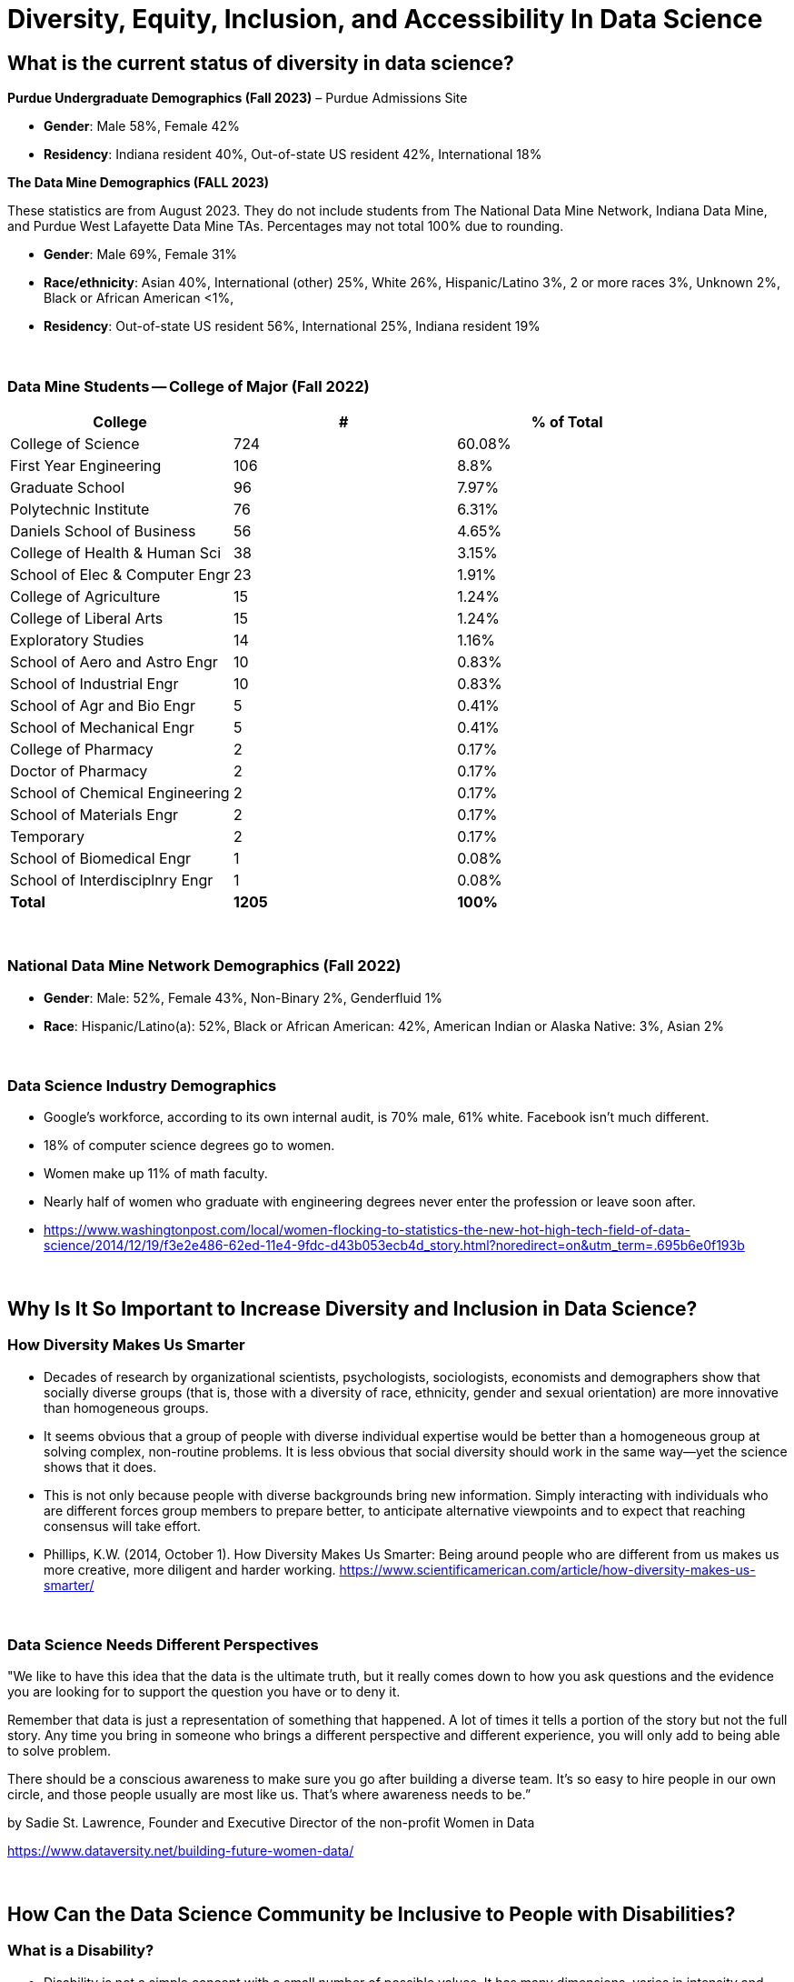= Diversity, Equity, Inclusion, and Accessibility In Data Science

== What is the current status of diversity in data science?

*Purdue Undergraduate Demographics (Fall 2023)* – Purdue Admissions Site

- *Gender*:  Male 58%, Female 42%

- *Residency*:  Indiana resident 40%, Out-of-state US resident 42%, International 18%

*The Data Mine Demographics (FALL 2023)*

These statistics are from August 2023. They do not include students from The National Data Mine Network, Indiana Data Mine, and Purdue West Lafayette Data Mine TAs. Percentages may not total 100% due to rounding.

- *Gender*:  Male 69%, Female 31%

- *Race/ethnicity*:  Asian 40%, International (other) 25%, White 26%, Hispanic/Latino 3%, 2 or more races 3%, Unknown 2%, Black or African American <1%, 

- *Residency*: Out-of-state US resident 56%, International 25%, Indiana resident 19%

{sp}+

=== Data Mine Students -- College of Major (Fall 2022)

[cols="1,1,1"]
|===
|College | # | % of Total

|College of Science
|724
|60.08%

|First Year Engineering
|106
|8.8%

|Graduate School
|96
|7.97%

|Polytechnic Institute
|76
|6.31%

|Daniels School of Business
|56
|4.65%

|College of Health & Human Sci
|38
|3.15%

|School of Elec & Computer Engr
|23
|1.91%

|College of Agriculture
|15
|1.24%

|College of Liberal Arts
|15
|1.24%

|Exploratory Studies
|14
|1.16%

|School of Aero and Astro Engr
|10
|0.83%

|School of Industrial Engr
|10
|0.83%

|School of Agr and Bio Engr
|5
|0.41%

|School of Mechanical Engr
|5
|0.41%

|College of Pharmacy
|2
|0.17%

|Doctor of Pharmacy
|2
|0.17%

|School of Chemical Engineering
|2
|0.17%

|School of Materials Engr
|2
|0.17%

|Temporary
|2
|0.17%

|School of Biomedical Engr
|1
|0.08%

|School of Interdisciplnry Engr
|1
|0.08%

|*Total*
|*1205*
|*100%*
|===

{sp}+

=== National Data Mine Network Demographics (Fall 2022)

- *Gender*: Male: 52%, Female 43%, Non-Binary 2%, Genderfluid 1%

- *Race*: Hispanic/Latino(a): 52%, Black or African American: 42%, American Indian or Alaska Native: 3%, Asian 2% 

{sp}+

=== Data Science Industry Demographics

- Google's workforce, according to its own internal audit, is 70% male, 61% white. Facebook isn't much different. 

- 18% of computer science degrees go to women. 

- Women make up 11% of math faculty. 

- Nearly half of women who graduate with engineering degrees never enter the profession or leave soon after. 

- https://www.washingtonpost.com/local/women-flocking-to-statistics-the-new-hot-high-tech-field-of-data-science/2014/12/19/f3e2e486-62ed-11e4-9fdc-d43b053ecb4d_story.html?noredirect=on&utm_term=.695b6e0f193b

{sp}+

== Why Is It So Important to Increase Diversity and Inclusion in Data Science?

=== How Diversity Makes Us Smarter

- Decades of research by organizational scientists, psychologists, sociologists, economists and demographers show that socially diverse groups (that is, those with a diversity of race, ethnicity, gender and sexual orientation) are more innovative than homogeneous groups.
- It seems obvious that a group of people with diverse individual expertise would be better than a homogeneous group at solving complex, non-routine problems. It is less obvious that social diversity should work in the same way—yet the science shows that it does.
- This is not only because people with diverse backgrounds bring new information. Simply interacting with individuals who are different forces group members to prepare better, to anticipate alternative viewpoints and to expect that reaching consensus will take effort.
- Phillips, K.W. (2014, October 1). How Diversity Makes Us Smarter: Being around people who are different from us makes us more creative, more diligent and harder working. https://www.scientificamerican.com/article/how-diversity-makes-us-smarter/ 

{sp}+

// === Why Does Data Science Need Diversity?

// - Diversity enables better representation of the broader population.

// - Diversity improves the products and services we create.

// - Diversity helps counteract algorithmic violence (the ways that algorithms or automated decision-making systems inflict harm by preventing people from meeting their needs).

// - https://www.informationweek.com/big-data/big-data-analytics/why-data-scientists-should-make-a-commitment-to-diversity/a/d-id/1333403

// {sp}+

=== Data Science Needs Different Perspectives

"We like to have this idea that the data is the ultimate truth, but it really comes down to how you ask questions and the evidence you are looking for to support the question you have or to deny it.  

Remember that data is just a representation of something that happened. A lot of times it tells a portion of the story but not the full story. Any time you bring in someone who brings a different perspective and different experience, you will only add to being able to solve problem.

There should be a conscious awareness to make sure you go after building a diverse team. It's so easy to hire people in our own circle, and those people usually are most like us. That's where awareness needs to be.” 

by Sadie St. Lawrence, Founder and Executive Director of the non-profit Women in Data 

https://www.dataversity.net/building-future-women-data/

{sp}+

== How Can the Data Science Community be Inclusive to People with Disabilities?

=== What is a Disability?

- Disability is not a simple concept with a small number of possible values. It has many dimensions, varies in intensity and impact, and often changes over time. 

- The World Health Organization estimates that 15 percent of people worldwide have some form of impairment that can lead to disability. Almost all of us will experience sensory, physical or cognitive disability in our lives.

- As defined by the United Nations Convention on the Rights of People with Disabilities, disability “results from the interaction between persons with impairments and attitudinal and environmental barriers that hinders their full and effective participation in society.”

- In other words, a disability is mainly a problem if the person is not able to participate fully in society.  We have the power to reduce those barriers.

- https://venturebeat.com/2018/12/03/how-to-tackle-ai-bias-for-people-with-disabilities/

{sp}+

=== Types of Disabilities

- Mobility
- Hearing
- Vision
- Processing information
- Language
- Attention span
- Emotional (including anxiety, depression, or need for personal space)

{sp}+

=== Important Deaf Cultural Notes

- When working with a deaf student, it is considered very rude for a hearing person to “make up” new signs.  

- If a deaf student is working with a sign language interpreter, make eye contact with the student, not the interpreter, when the interpreter speaks the words out loud.  Your conversation is with the student, not the interpreter.

{sp}+

=== Tips for Working with People Who Are Blind

- DO identify yourself when initiating a conversation and use the person's name when talking to them.
- DON'T censor your language to avoid using words like “look.”
- DO describe the layout of large rooms, including how the furniture is arranged.
- DON'T be afraid to ask questions.  It's better than making assumptions.
- DO give a verbal indication when you leave a conversation or a room.
- DON'T speak to or touch a guide dog.  They are working.
- DO provide electronic copies of materials in advance.
- DON'T use highly stylized typefaces.  Stick to sans-serif fonts like Arial or Calibri.
- DO add alternative text tags to graphics.
- https://www.perkins.org/stories/nine-essential-tips-for-working-with-people-who-are-blind
https://www.dhs.wisconsin.gov/blind/adjustment/dos-donts.htm  

{sp}+

=== Why We Need People with Disabilities in Data Science

- To ensure AI-based systems are treating people with disabilities fairly, it is essential to include them in the development process. Developers must take the time to consider who the outliers might be, and who might be impacted by the solutions they are developing. 

- The best path ahead is to seek out the affected stakeholders and work with them towards a fair and equitable system. 

- If we can identify and remove bias against people with disabilities from our technologies, we will be taking an important step towards creating a society that respects and upholds the human rights of us all.

{sp}+

// === Example of a Data Science Corporate Diversity and Inclusion Mission Statement

// - One of Mathematica's core values is a deep commitment to diversity and inclusion. Building a welcoming and supportive culture that draws on the individual strengths of our employees from different ethnic backgrounds, cultures, abilities, and experiences is key to our success. Our research is more robust because it is informed by a variety of diverse perspectives, and our mission to improve societal well-being is strengthened by a greater understanding of issues and challenges facing the populations we serve. 

// - Mathematica's ongoing commitment to diversity and inclusion is woven into our everyday actions, policies, and practices. We are dedicated to maintaining a work environment in which everyone is treated with respect and dignity. We continually strive to foster a professional and collegial atmosphere that promotes equal employment opportunities and values the contributions of each staff member. 

// {sp}+

== Diversity in The Data Mine

=== link:https://www.youtube.com/embed/9rdHHkUomzw[First Impressions]

++++
<iframe width="560" height="315" src="https://www.youtube.com/embed/9rdHHkUomzw" title="YouTube video player" frameborder="0" allow="accelerometer; autoplay; clipboard-write; encrypted-media; gyroscope; picture-in-picture" allowfullscreen></iframe>
++++

=== Impact

- This is the perfect place to make a real difference in the diversity of the data science community.
- We will be reaching over 600 students a year who will go out to work in data science-related careers.
- We have the opportunity to turn a lot of people on to data science if we do our jobs well.
- But we also have the opportunity to turn a lot of people off to data science we don't pay attention to the culture of The Data Mine.
Let's be thoughtful!

{sp}+

=== You are an Ambassador

- It is an important part of your job as a T.A. to create a welcoming and diverse data science community here in The Data Mine.
- There is not one right type of person or one right way of approaching a problem in data science.
- We can all learn from each other.
- We all bring strengths and insights.
- You will be learning from your students, too.

{sp}+

==== The Data Mine is a Home for Everyone 
- People of all genders and sexualities.
- People of all races and ethnicity.
- People from throughout the country and around the world.
- People who might have accommodations for accessibility.
- People from all colleges and major programs.
- People of all ages and student classifications. 
- People with different academic and professional goals.
- People with previous data science experience or none at all.
- People who are confident or nervous.

Everybody is WELCOME and NEEDED in data science.  

{sp}+
